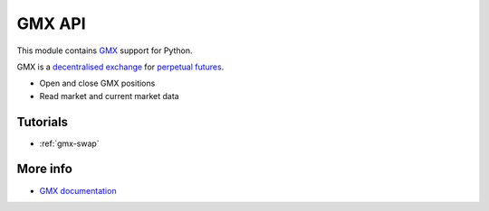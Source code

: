.. _gmx:

GMX API
-------

This module contains `GMX <https://gmx.io/>`__ support for Python.

GMX is a `decentralised exchange <https://tradingstrategy.ai/glossary/decentralised-exchange>`__ for
`perpetual futures <https://tradingstrategy.ai/glossary/perpetual-future>`__.

- Open and close GMX positions
- Read market and current market data

Tutorials
=========

- :ref:`gmx-swap`

More info
=========

- `GMX documentation <https://docs.gmx.io/>`__

.. autosummary::
   :toctree: _autosummary_gmx
   :recursive:

   eth_defi.gmx.api
   eth_defi.gmx.base
   eth_defi.gmx.config
   eth_defi.gmx.constants
   eth_defi.gmx.data
   eth_defi.gmx.events
   eth_defi.gmx.gmx_data_reader
   eth_defi.gmx.liquidity
   eth_defi.gmx.order
   eth_defi.gmx.trading
   eth_defi.gmx.utils
   eth_defi.gmx.wallet_adapter_signer

